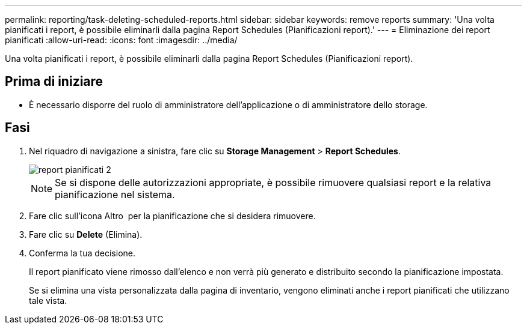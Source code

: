 ---
permalink: reporting/task-deleting-scheduled-reports.html 
sidebar: sidebar 
keywords: remove reports 
summary: 'Una volta pianificati i report, è possibile eliminarli dalla pagina Report Schedules (Pianificazioni report).' 
---
= Eliminazione dei report pianificati
:allow-uri-read: 
:icons: font
:imagesdir: ../media/


[role="lead"]
Una volta pianificati i report, è possibile eliminarli dalla pagina Report Schedules (Pianificazioni report).



== Prima di iniziare

* È necessario disporre del ruolo di amministratore dell'applicazione o di amministratore dello storage.




== Fasi

. Nel riquadro di navigazione a sinistra, fare clic su *Storage Management* > *Report Schedules*.
+
image::../media/scheduled-reports-2.gif[report pianificati 2]

+
[NOTE]
====
Se si dispone delle autorizzazioni appropriate, è possibile rimuovere qualsiasi report e la relativa pianificazione nel sistema.

====
. Fare clic sull'icona Altro image:../media/more-icon.gif[""] per la pianificazione che si desidera rimuovere.
. Fare clic su *Delete* (Elimina).
. Conferma la tua decisione.
+
Il report pianificato viene rimosso dall'elenco e non verrà più generato e distribuito secondo la pianificazione impostata.

+
Se si elimina una vista personalizzata dalla pagina di inventario, vengono eliminati anche i report pianificati che utilizzano tale vista.


